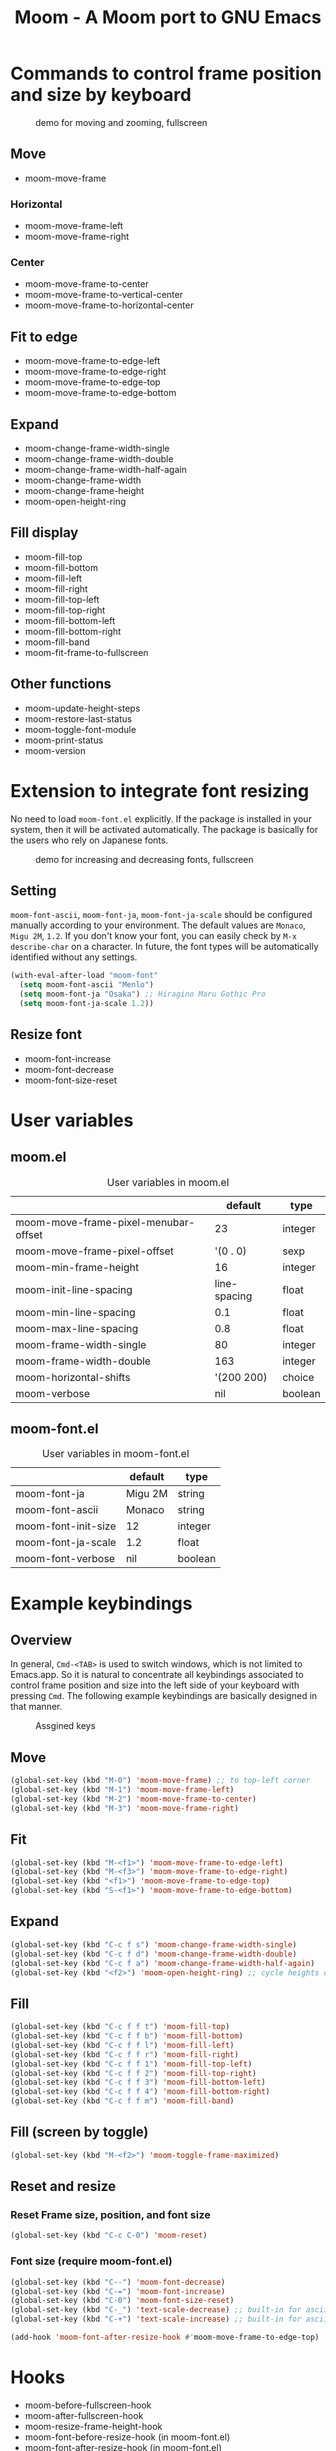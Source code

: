 #+TITLE: Moom - A Moom port to GNU Emacs
#+STARTUP: showall

* Commands to control frame position and size by keyboard

#+CAPTION: demo for moving and zooming, fullscreen
[[./fig/demo1.gif]]

** Move

 - moom-move-frame

*** Horizontal

 - moom-move-frame-left
 - moom-move-frame-right

*** Center

 - moom-move-frame-to-center
 - moom-move-frame-to-vertical-center
 - moom-move-frame-to-horizontal-center

** Fit to edge

 - moom-move-frame-to-edge-left
 - moom-move-frame-to-edge-right
 - moom-move-frame-to-edge-top
 - moom-move-frame-to-edge-bottom

** Expand

 - moom-change-frame-width-single
 - moom-change-frame-width-double
 - moom-change-frame-width-half-again
 - moom-change-frame-width
 - moom-change-frame-height
 - moom-open-height-ring

** Fill display

 - moom-fill-top
 - moom-fill-bottom
 - moom-fill-left
 - moom-fill-right
 - moom-fill-top-left
 - moom-fill-top-right
 - moom-fill-bottom-left
 - moom-fill-bottom-right
 - moom-fill-band
 - moom-fit-frame-to-fullscreen

** Other functions

 - moom-update-height-steps
 - moom-restore-last-status
 - moom-toggle-font-module
 - moom-print-status
 - moom-version

* Extension to integrate font resizing

No need to load =moom-font.el= explicitly. If the package is installed in your system, then it will be activated automatically. The package is basically for the users who rely on Japanese fonts.

#+CAPTION: demo for increasing and decreasing fonts, fullscreen
[[./fig/demo2.gif]]

** Setting

=moom-font-ascii=, =moom-font-ja=, =moom-font-ja-scale= should be configured manually according to your environment. The default values are =Monaco=, =Migu 2M=, =1.2=. If you don't know your font, you can easily check by =M-x describe-char= on a character. In future, the font types will be automatically identified without any settings.

#+BEGIN_SRC emacs-lisp
(with-eval-after-load "moom-font"
  (setq moom-font-ascii "Menlo")
  (setq moom-font-ja "Osaka") ;; Hiragino Maru Gothic Pro
  (setq moom-font-ja-scale 1.2))
#+END_SRC

** Resize font

 - moom-font-increase
 - moom-font-decrease
 - moom-font-size-reset

* User variables
** moom.el

#+CAPTION: User variables in moom.el
|                                      |      default | type    |
|--------------------------------------+--------------+---------|
| moom-move-frame-pixel-menubar-offset |           23 | integer |
| moom-move-frame-pixel-offset         |     '(0 . 0) | sexp    |
| moom-min-frame-height                |           16 | integer |
| moom-init-line-spacing               | line-spacing | float   |
| moom-min-line-spacing                |          0.1 | float   |
| moom-max-line-spacing                |          0.8 | float   |
| moom-frame-width-single              |           80 | integer |
| moom-frame-width-double              |          163 | integer |
| moom-horizontal-shifts               |    '(200 200) | choice  |
| moom-verbose                         |          nil | boolean |

** moom-font.el

#+CAPTION: User variables in moom-font.el
|                     | default | type    |
|---------------------+---------+---------|
| moom-font-ja        | Migu 2M | string  |
| moom-font-ascii     | Monaco  | string  |
| moom-font-init-size | 12      | integer |
| moom-font-ja-scale  | 1.2     | float   |
| moom-font-verbose   | nil     | boolean |

* Example keybindings
** Overview

In general, =Cmd-<TAB>= is used to switch windows, which is not limited to Emacs.app. So it is natural to concentrate all keybindings associated to control frame position and size into the left side of your keyboard with pressing =Cmd=. The following example keybindings are basically designed in that manner.

#+CAPTION: Assgined keys
[[./fig/layout.png]]

** Move

#+BEGIN_SRC emacs-lisp
(global-set-key (kbd "M-0") 'moom-move-frame) ;; to top-left corner
(global-set-key (kbd "M-1") 'moom-move-frame-left)
(global-set-key (kbd "M-2") 'moom-move-frame-to-center)
(global-set-key (kbd "M-3") 'moom-move-frame-right)
#+END_SRC

** Fit

#+BEGIN_SRC emacs-lisp
(global-set-key (kbd "M-<f1>") 'moom-move-frame-to-edge-left)
(global-set-key (kbd "M-<f3>") 'moom-move-frame-to-edge-right)
(global-set-key (kbd "<f1>") 'moom-move-frame-to-edge-top)
(global-set-key (kbd "S-<f1>") 'moom-move-frame-to-edge-bottom)
#+END_SRC

** Expand

#+BEGIN_SRC emacs-lisp
(global-set-key (kbd "C-c f s") 'moom-change-frame-width-single)
(global-set-key (kbd "C-c f d") 'moom-change-frame-width-double)
(global-set-key (kbd "C-c f a") 'moom-change-frame-width-half-again)
(global-set-key (kbd "<f2>") 'moom-open-height-ring) ;; cycle heights on a list
#+END_SRC

** Fill

#+BEGIN_SRC emacs-lisp
(global-set-key (kbd "C-c f f t") 'moom-fill-top)
(global-set-key (kbd "C-c f f b") 'moom-fill-bottom)
(global-set-key (kbd "C-c f f l") 'moom-fill-left)
(global-set-key (kbd "C-c f f r") 'moom-fill-right)
(global-set-key (kbd "C-c f f 1") 'moom-fill-top-left)
(global-set-key (kbd "C-c f f 2") 'moom-fill-top-right)
(global-set-key (kbd "C-c f f 3") 'moom-fill-bottom-left)
(global-set-key (kbd "C-c f f 4") 'moom-fill-bottom-right)
(global-set-key (kbd "C-c f f m") 'moom-fill-band)
#+END_SRC

** Fill (screen by toggle)

#+BEGIN_SRC emacs-lisp
(global-set-key (kbd "M-<f2>") 'moom-toggle-frame-maximized)
#+END_SRC

** Reset and resize
*** Reset Frame size, position, and font size

#+BEGIN_SRC emacs-lisp
(global-set-key (kbd "C-c C-0") 'moom-reset)
#+END_SRC

*** Font size (require moom-font.el)

#+BEGIN_SRC emacs-lisp
(global-set-key (kbd "C--") 'moom-font-decrease)
(global-set-key (kbd "C-=") 'moom-font-increase)
(global-set-key (kbd "C-0") 'moom-font-size-reset)
(global-set-key (kbd "C-_") 'text-scale-decrease) ;; built-in for ascii
(global-set-key (kbd "C-+") 'text-scale-increase) ;; built-in for ascii

(add-hook 'moom-font-after-resize-hook #'moom-move-frame-to-edge-top)
#+END_SRC

* Hooks

 - moom-before-fullscreen-hook
 - moom-after-fullscreen-hook
 - moom-resize-frame-height-hook
 - moom-font-before-resize-hook (in moom-font.el)
 - moom-font-after-resize-hook (in moom-font.el)

* References
  - [[https://manytricks.com/moom/][Moom · Many Tricks]]
    - "Mo"ve and zo"om"
